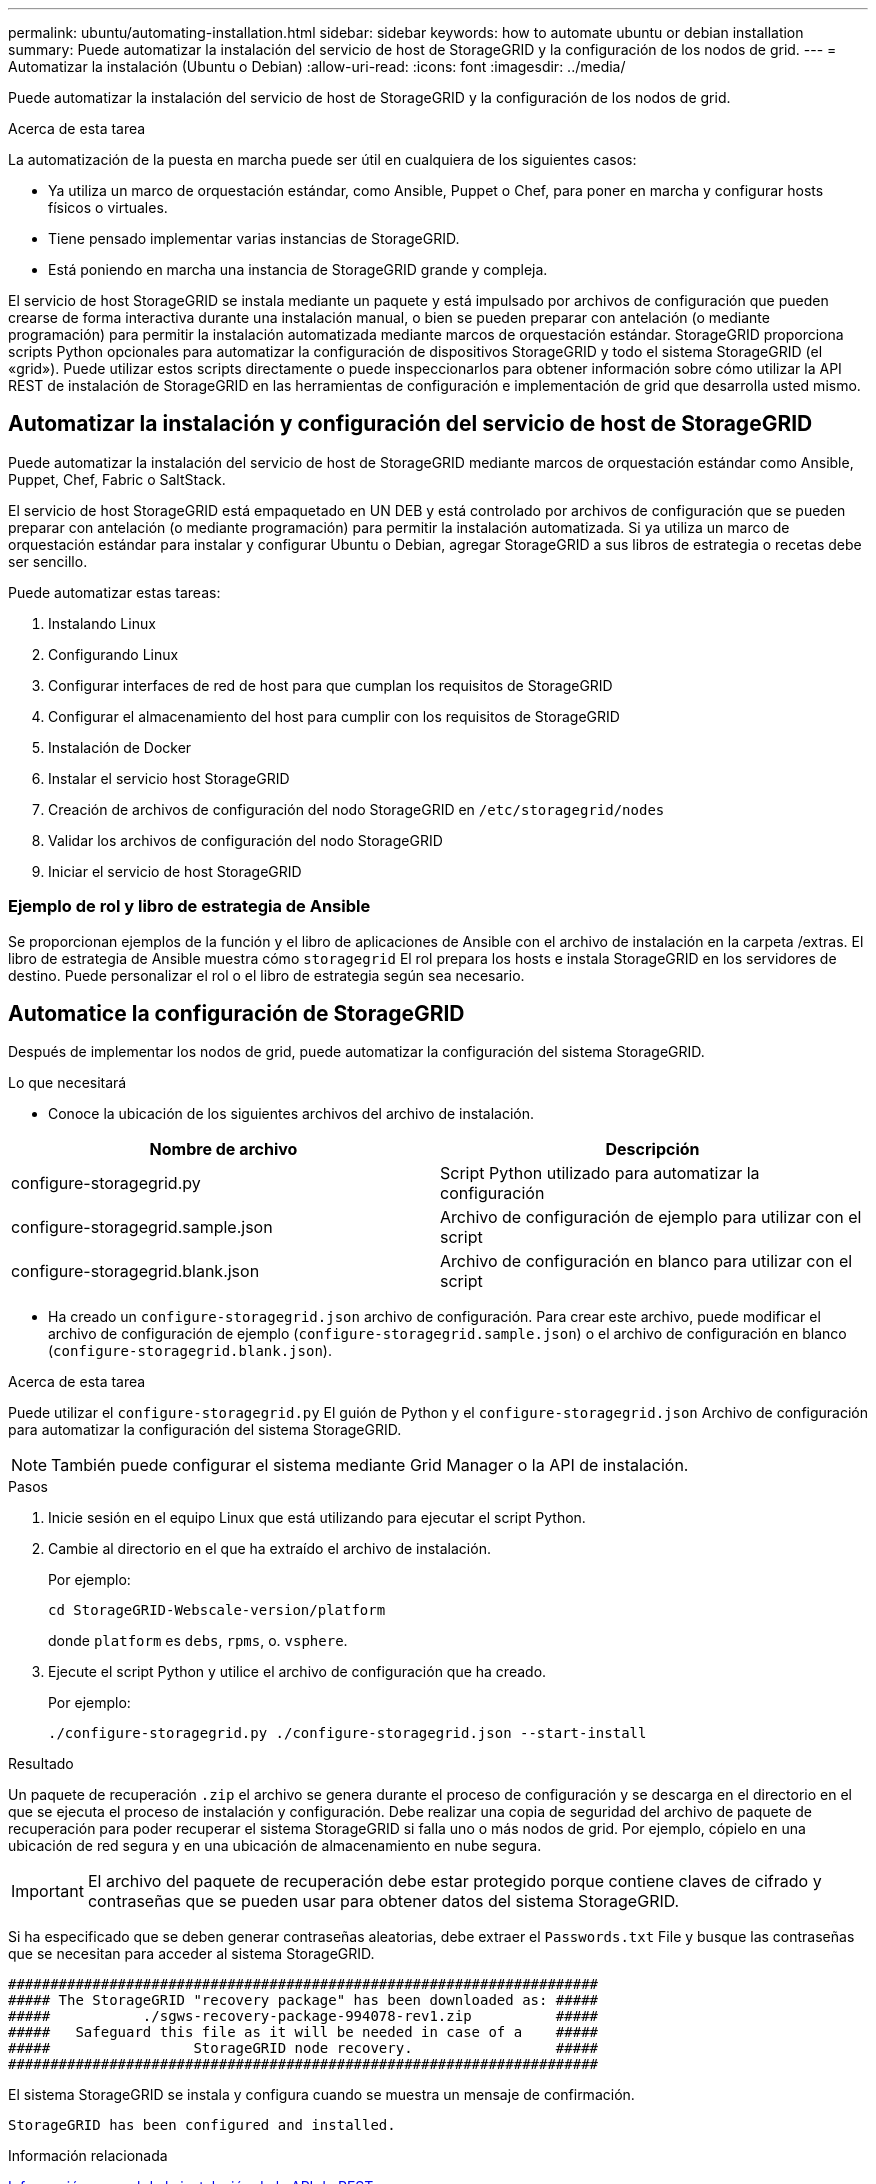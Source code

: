 ---
permalink: ubuntu/automating-installation.html 
sidebar: sidebar 
keywords: how to automate ubuntu or debian installation 
summary: Puede automatizar la instalación del servicio de host de StorageGRID y la configuración de los nodos de grid. 
---
= Automatizar la instalación (Ubuntu o Debian)
:allow-uri-read: 
:icons: font
:imagesdir: ../media/


[role="lead"]
Puede automatizar la instalación del servicio de host de StorageGRID y la configuración de los nodos de grid.

.Acerca de esta tarea
La automatización de la puesta en marcha puede ser útil en cualquiera de los siguientes casos:

* Ya utiliza un marco de orquestación estándar, como Ansible, Puppet o Chef, para poner en marcha y configurar hosts físicos o virtuales.
* Tiene pensado implementar varias instancias de StorageGRID.
* Está poniendo en marcha una instancia de StorageGRID grande y compleja.


El servicio de host StorageGRID se instala mediante un paquete y está impulsado por archivos de configuración que pueden crearse de forma interactiva durante una instalación manual, o bien se pueden preparar con antelación (o mediante programación) para permitir la instalación automatizada mediante marcos de orquestación estándar. StorageGRID proporciona scripts Python opcionales para automatizar la configuración de dispositivos StorageGRID y todo el sistema StorageGRID (el «grid»). Puede utilizar estos scripts directamente o puede inspeccionarlos para obtener información sobre cómo utilizar la API REST de instalación de StorageGRID en las herramientas de configuración e implementación de grid que desarrolla usted mismo.



== Automatizar la instalación y configuración del servicio de host de StorageGRID

Puede automatizar la instalación del servicio de host de StorageGRID mediante marcos de orquestación estándar como Ansible, Puppet, Chef, Fabric o SaltStack.

El servicio de host StorageGRID está empaquetado en UN DEB y está controlado por archivos de configuración que se pueden preparar con antelación (o mediante programación) para permitir la instalación automatizada. Si ya utiliza un marco de orquestación estándar para instalar y configurar Ubuntu o Debian, agregar StorageGRID a sus libros de estrategia o recetas debe ser sencillo.

Puede automatizar estas tareas:

. Instalando Linux
. Configurando Linux
. Configurar interfaces de red de host para que cumplan los requisitos de StorageGRID
. Configurar el almacenamiento del host para cumplir con los requisitos de StorageGRID
. Instalación de Docker
. Instalar el servicio host StorageGRID
. Creación de archivos de configuración del nodo StorageGRID en `/etc/storagegrid/nodes`
. Validar los archivos de configuración del nodo StorageGRID
. Iniciar el servicio de host StorageGRID




=== Ejemplo de rol y libro de estrategia de Ansible

Se proporcionan ejemplos de la función y el libro de aplicaciones de Ansible con el archivo de instalación en la carpeta /extras. El libro de estrategia de Ansible muestra cómo `storagegrid` El rol prepara los hosts e instala StorageGRID en los servidores de destino. Puede personalizar el rol o el libro de estrategia según sea necesario.



== Automatice la configuración de StorageGRID

Después de implementar los nodos de grid, puede automatizar la configuración del sistema StorageGRID.

.Lo que necesitará
* Conoce la ubicación de los siguientes archivos del archivo de instalación.


[cols="1a,1a"]
|===
| Nombre de archivo | Descripción 


| configure-storagegrid.py  a| 
Script Python utilizado para automatizar la configuración



| configure-storagegrid.sample.json  a| 
Archivo de configuración de ejemplo para utilizar con el script



| configure-storagegrid.blank.json  a| 
Archivo de configuración en blanco para utilizar con el script

|===
* Ha creado un `configure-storagegrid.json` archivo de configuración. Para crear este archivo, puede modificar el archivo de configuración de ejemplo (`configure-storagegrid.sample.json`) o el archivo de configuración en blanco (`configure-storagegrid.blank.json`).


.Acerca de esta tarea
Puede utilizar el `configure-storagegrid.py` El guión de Python y el `configure-storagegrid.json` Archivo de configuración para automatizar la configuración del sistema StorageGRID.


NOTE: También puede configurar el sistema mediante Grid Manager o la API de instalación.

.Pasos
. Inicie sesión en el equipo Linux que está utilizando para ejecutar el script Python.
. Cambie al directorio en el que ha extraído el archivo de instalación.
+
Por ejemplo:

+
[listing]
----
cd StorageGRID-Webscale-version/platform
----
+
donde `platform` es `debs`, `rpms`, o. `vsphere`.

. Ejecute el script Python y utilice el archivo de configuración que ha creado.
+
Por ejemplo:

+
[listing]
----
./configure-storagegrid.py ./configure-storagegrid.json --start-install
----


.Resultado
Un paquete de recuperación `.zip` el archivo se genera durante el proceso de configuración y se descarga en el directorio en el que se ejecuta el proceso de instalación y configuración. Debe realizar una copia de seguridad del archivo de paquete de recuperación para poder recuperar el sistema StorageGRID si falla uno o más nodos de grid. Por ejemplo, cópielo en una ubicación de red segura y en una ubicación de almacenamiento en nube segura.


IMPORTANT: El archivo del paquete de recuperación debe estar protegido porque contiene claves de cifrado y contraseñas que se pueden usar para obtener datos del sistema StorageGRID.

Si ha especificado que se deben generar contraseñas aleatorias, debe extraer el `Passwords.txt` File y busque las contraseñas que se necesitan para acceder al sistema StorageGRID.

[listing]
----
######################################################################
##### The StorageGRID "recovery package" has been downloaded as: #####
#####           ./sgws-recovery-package-994078-rev1.zip          #####
#####   Safeguard this file as it will be needed in case of a    #####
#####                 StorageGRID node recovery.                 #####
######################################################################
----
El sistema StorageGRID se instala y configura cuando se muestra un mensaje de confirmación.

[listing]
----
StorageGRID has been configured and installed.
----
.Información relacionada
xref:overview-of-installation-rest-api.adoc[Información general de la instalación de la API de REST]
